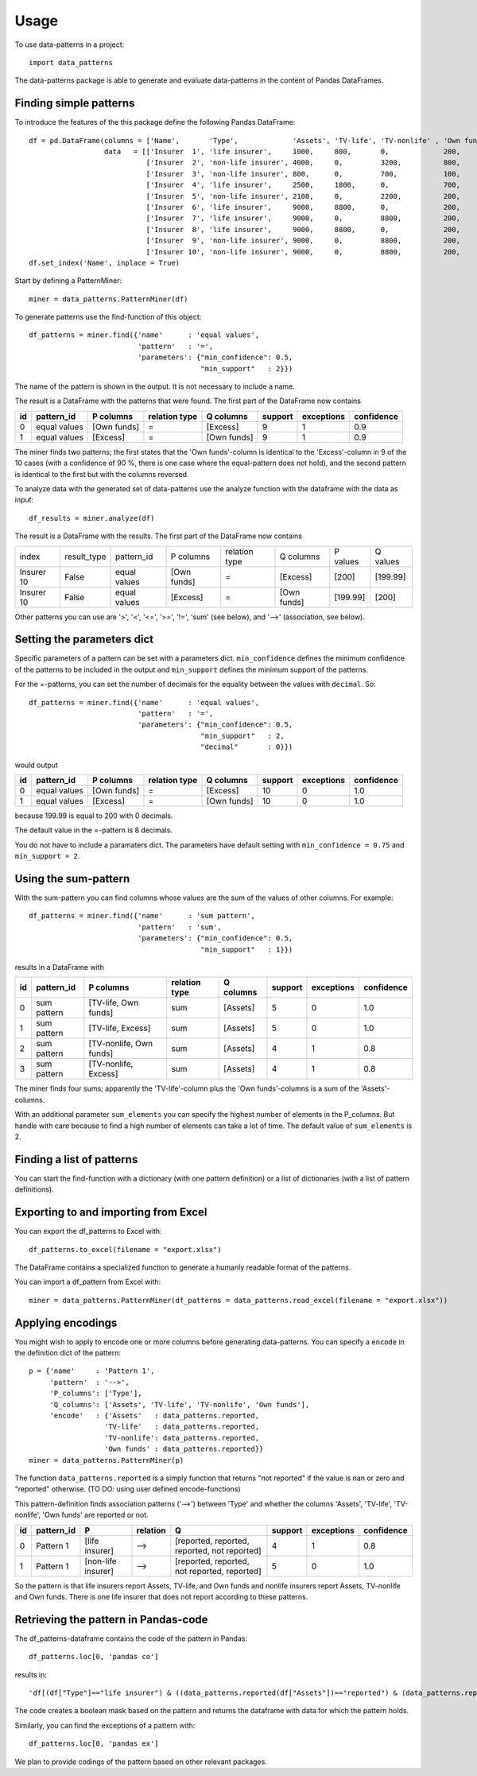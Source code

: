 =====
Usage
=====

To use data-patterns in a project::

    import data_patterns

The data-patterns package is able to generate and evaluate data-patterns in the content of Pandas DataFrames.

Finding simple patterns
-----------------------

To introduce the features of the this package define the following Pandas DataFrame::

    df = pd.DataFrame(columns = ['Name',       'Type',             'Assets', 'TV-life', 'TV-nonlife' , 'Own funds', 'Excess'],
                      data   = [['Insurer  1', 'life insurer',     1000,     800,       0,             200,         200], 
                                ['Insurer  2', 'non-life insurer', 4000,     0,         3200,          800,         800], 
                                ['Insurer  3', 'non-life insurer', 800,      0,         700,           100,         100],
                                ['Insurer  4', 'life insurer',     2500,     1800,      0,             700,         700], 
                                ['Insurer  5', 'non-life insurer', 2100,     0,         2200,          200,         200], 
                                ['Insurer  6', 'life insurer',     9000,     8800,      0,             200,         200],
                                ['Insurer  7', 'life insurer',     9000,     0,         8800,          200,         200],
                                ['Insurer  8', 'life insurer',     9000,     8800,      0,             200,         200],
                                ['Insurer  9', 'non-life insurer', 9000,     0,         8800,          200,         200],
                                ['Insurer 10', 'non-life insurer', 9000,     0,         8800,          200,         199.99]])
    df.set_index('Name', inplace = True)

Start by defining a PatternMiner::

    miner = data_patterns.PatternMiner(df)

To generate patterns use the find-function of this object::

    df_patterns = miner.find({'name'      : 'equal values', 
                              'pattern'   : '=',
                              'parameters': {"min_confidence": 0.5,
                                             "min_support"   : 2}})

The name of the pattern is shown in the output. It is not necessary to include a name.

The result is a DataFrame with the patterns that were found. The first part of the DataFrame now contains

+----+--------------+------------+--------------+------------+--------+-----------+----------+
| id |pattern_id    |P columns   |relation type |Q columns   |support |exceptions |confidence|
+====+==============+============+==============+============+========+===========+==========+
|  0 |equal values  |[Own funds] |=             |[Excess]    |9       |1          |0.9       |
+----+--------------+------------+--------------+------------+--------+-----------+----------+
|  1 |equal values  |[Excess]    |=             |[Own funds] |9       |1          |0.9       | 
+----+--------------+------------+--------------+------------+--------+-----------+----------+

The miner finds two patterns; the first states that the 'Own funds'-column is identical to the 'Excess'-column in 9 of the 10 cases (with a confidence of 90 %, there is one case where the equal-pattern does not hold), and the second pattern is identical to the first but with the columns reversed.

To analyze data with the generated set of data-patterns use the analyze function with the dataframe with the data as input::

    df_results = miner.analyze(df)

The result is a DataFrame with the results. The first part of the DataFrame now contains

+-----------+--------------+-------------+------------+-------------+------------+---------+---------+
|index      |result_type   |pattern_id   |P columns   |relation type|Q columns   |P values |Q values |
+-----------+--------------+-------------+------------+-------------+------------+---------+---------+
|Insurer 10 |False         |equal values |[Own funds] |=            |[Excess]    |[200]    |[199.99] |
+-----------+--------------+-------------+------------+-------------+------------+---------+---------+
|Insurer 10 |False         |equal values |[Excess]    |=            |[Own funds] |[199.99] |[200]    |
+-----------+--------------+-------------+------------+-------------+------------+---------+---------+

Other patterns you can use are '>', '<', '<=', '>=', '!=', 'sum' (see below), and '-->' (association, see below).

Setting the parameters dict
---------------------------

Specific parameters of a pattern can be set with a parameters dict. ``min_confidence`` defines the minimum confidence of the patterns to be included in the output and ``min_support`` defines the minimum support of the patterns. 

For the =-patterns, you can set the number of decimals for the equality between the values with ``decimal``. So::

    df_patterns = miner.find({'name'      : 'equal values', 
                              'pattern'   : '=',
                              'parameters': {"min_confidence": 0.5,
                                             "min_support"   : 2,
                                             "decimal"       : 0}})

would output

+----+--------------+------------+--------------+------------+--------+-----------+----------+
| id |pattern_id    |P columns   |relation type |Q columns   |support |exceptions |confidence|
+====+==============+============+==============+============+========+===========+==========+
|  0 |equal values  |[Own funds] |=             |[Excess]    |10      |0          |1.0       |
+----+--------------+------------+--------------+------------+--------+-----------+----------+
|  1 |equal values  |[Excess]    |=             |[Own funds] |10      |0          |1.0       | 
+----+--------------+------------+--------------+------------+--------+-----------+----------+

because 199.99 is equal to 200 with 0 decimals.

The default value in the =-pattern is 8 decimals.

You do not have to include a paramaters dict. The parameters have default setting with ``min_confidence = 0.75`` and ``min_support = 2``.

Using the sum-pattern
---------------------

With the sum-pattern you can find columns whose values are the sum of the values of other columns. For example::

    df_patterns = miner.find({'name'      : 'sum pattern',
                              'pattern'   : 'sum',
                              'parameters': {"min_confidence": 0.5,
                                             "min_support"   : 1}})

results in a DataFrame with

+----+--------------+------------------------+--------------+------------+--------+-----------+----------+
| id |pattern_id    |P columns               |relation type |Q columns   |support |exceptions |confidence|
+====+==============+========================+==============+============+========+===========+==========+
|0   |sum pattern   |[TV-life, Own funds]    |sum           |[Assets]    |5       |0          |1.0       |
+----+--------------+------------------------+--------------+------------+--------+-----------+----------+
|1   |sum pattern   |[TV-life, Excess]       |sum           |[Assets]    |5       |0          |1.0       |
+----+--------------+------------------------+--------------+------------+--------+-----------+----------+
|2   |sum pattern   |[TV-nonlife, Own funds] |sum           |[Assets]    |4       |1          |0.8       |
+----+--------------+------------------------+--------------+------------+--------+-----------+----------+
|3   |sum pattern   |[TV-nonlife, Excess]    |sum           |[Assets]    |4       |1          |0.8       |
+----+--------------+------------------------+--------------+------------+--------+-----------+----------+

The miner finds four sums; apparently the 'TV-life'-column plus the 'Own funds'-columns is a sum of the 'Assets'-columns.

With an additional parameter ``sum_elements`` you can specify the highest number of elements in the P_columns. But handle with care because to find a high number of elements can take a lot of time. The default value of ``sum_elements`` is 2.

Finding a list of patterns
--------------------------

You can start the find-function with a dictionary (with one pattern definition) or a list of dictionaries (with a list of pattern definitions).

Exporting to and importing from Excel
-------------------------------------

You can export the df_patterns to Excel with::

    df_patterns.to_excel(filename = "export.xlsx")

The DataFrame contains a specialized function to generate a humanly readable format of the patterns.

You can import a df_pattern from Excel with::

    miner = data_patterns.PatternMiner(df_patterns = data_patterns.read_excel(filename = "export.xlsx"))

Applying encodings
------------------

You might wish to apply to encode one or more columns before generating data-patterns. You can specify a ``encode`` in the definition dict of the pattern::

    p = {'name'     : 'Pattern 1',
         'pattern'  : '-->',
         'P_columns': ['Type'],
         'Q_columns': ['Assets', 'TV-life', 'TV-nonlife', 'Own funds'],
         'encode'   : {'Assets'   : data_patterns.reported,
                      'TV-life'   : data_patterns.reported,
                      'TV-nonlife': data_patterns.reported,
                      'Own funds' : data_patterns.reported}}
    miner = data_patterns.PatternMiner(p)

The function ``data_patterns.reported`` is a simply function that returns "not reported" if the value is nan or zero and "reported" otherwise. (TO DO: using user defined encode-functions)

This pattern-definition finds association patterns ('-->') between 'Type' and whether the columns 'Assets', 'TV-life', 'TV-nonlife', 'Own funds' are reported or not.

+----+-----------+-------------------+---------+---------------------------------------------+--------+-----------+----------+
| id |pattern_id |P                  |relation |Q                                            |support |exceptions |confidence|
+====+===========+===================+=========+=============================================+========+===========+==========+
|  0 |Pattern 1  |[life insurer]     |-->      |[reported, reported, reported, not reported] |4       |1          |0.8       |
+----+-----------+-------------------+---------+---------------------------------------------+--------+-----------+----------+
|  1 |Pattern 1  |[non-life insurer] |-->      |[reported, reported, not reported, reported] |5       |0          |1.0       |
+----+-----------+-------------------+---------+---------------------------------------------+--------+-----------+----------+

So the pattern is that life insurers report Assets, TV-life, and Own funds and nonlife insurers report Assets, TV-nonlife and Own funds. There is one life insurer that does not report according to these patterns.

Retrieving the pattern in Pandas-code
-------------------------------------

The df_patterns-dataframe contains the code of the pattern in Pandas::

    df_patterns.loc[0, 'pandas co']

results in::

    'df[(df["Type"]=="life insurer") & ((data_patterns.reported(df["Assets"])=="reported") & (data_patterns.reported(df["Own funds"])=="reported") & (data_patterns.reported(df["TV-life"])=="reported") & (data_patterns.reported(df["TV-nonlife"])=="not reported"))]' 

The code creates a boolean mask based on the pattern and returns the dataframe with data for which the pattern holds.

Similarly, you can find the exceptions of a pattern with::

    df_patterns.loc[0, 'pandas ex']

We plan to provide codings of the pattern based on other relevant packages.


